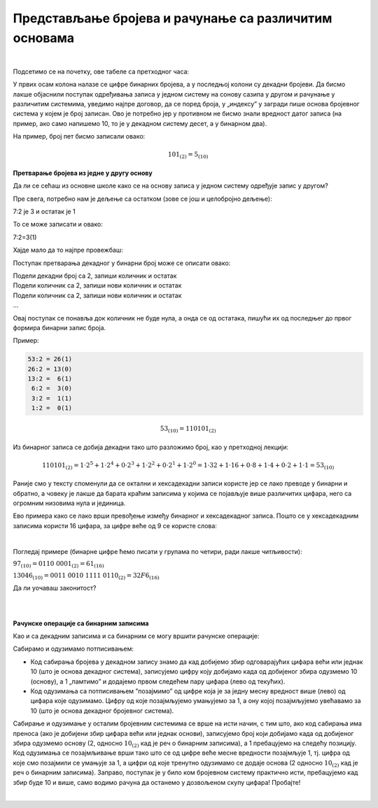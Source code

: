 Представљање бројева и рачунање са различитим основама
======================================================

|

Подсетимо се на почетку, ове табеле са претходног часа:

.. image:: ../../_images/6_bajt.png
   :width: 400px   
   :align: center


У првих осам колона налазе се цифре бинарних бројева, а у последњој колони су декадни бројеви. Да бисмо лакше објаснили поступак одређивања записа у једном систему на сонову сазипа у другом и рачунање у различитим системима, уведимо најпре договор, да се поред броја, у „индексу” у загради пише основа бројевног система у којем је број записан. Ово је потребно јер у противном не бисмо знали вредност датог записа (на пример, ако само напишемо 10, то је у декадном систему десет, а у бинарном два).

На пример, број пет бисмо записали овако:

.. math::  101_{(2)}=5_{(10)}


**Претварање бројева из једне у другу основу**

Да ли се сећаш из основне школе како се на основу записа у једном систему одређује запис у другом?

Пре свега, потребно нам је дељење са остатком (зове се још и целобројно дељење):

7:2 је 3 и остатак је 1

То се може записати и овако:

7:2=3(1)

Хајде мало да то најпре провежбаш:

Поступак претварања декадног у бинарни број може се описати овако:

| Подели декадни број са 2, запиши количник и остатак
| Подели количник са 2, запиши нови количник и остатак
| Подели количник са 2, запиши нови количник и остатак
| …

Овај поступак се понавља док количник не буде нула, а онда се од остатака, пишући их од последњег до првог формира бинарни запис броја. 

Пример:

.. code::

    53:2 = 26(1)
    26:2 = 13(0)
    13:2 =  6(1)
     6:2 =  3(0)
     3:2 =  1(1)
     1:2 =  0(1)

.. math::  53_{(10)}=110101_{(2)}

Из бинарног записа се добија декадни тако што разложимо број, као у претходној лекцији:

.. math::  110101_{(2)}=1\cdot2^5+1\cdot2^4+0\cdot2^3+1\cdot2^2+0\cdot2^1+1\cdot2^0=1\cdot32+1\cdot16+0\cdot8+1\cdot4+0\cdot2+1\cdot1=53_{(10)}
  

.. infonote::

    Обрати пажњу на то да су бројеви 1, 2, 4, 8, 16, 32, 64, 128, 256, 512, 1024… степени двојке. Ове бројеве ћеш често сретати, није лоше да запамтиш овај низ.

Раније смо у тексту споменули да се октални и хексадекадни записи користе јер се лако преводе у бинарни и обратно, а човеку је лакше да барата краћим записима у којима се појављује више различитих цифара, него са огромним низовима нула и јединица.

Ево примера како се лако врши превођење између бинарног и хексадекадног записа. Пошто се у хексадекадним записима користи 16 цифара, за цифре веће од 9 се користе слова:

.. image:: ../../_images/7_dec_hex.png
   :width: 950px   
   :align: center

|

Погледај примере (бинарне цифре ћемо писати у групама по четири, ради лакше читљивости):


:math:`97_{(10)} = 0110 \ 0001_{(2)} = 61_{(16)}`

:math:`13046_{(10)} = 0011 \ 0010 \ 1111 \ 0110_{(2)} = 32F6_{(16)}`

Да ли уочаваш законитост?

.. questionnote::

   Преведи ове бројеве у задате системе:

   а) Претвори из декадног у бинарни систем бројеве 8, 10, 255, 356, 1000, 1024

   б) Претвори из бинарног у декадни систем бројеве 10, 101, 1000, 11 0100 1101

   в) Претвори из бинарног у хексадекадни систем бројеве 10, 1000, 10 0000, 11 0100 1101

   г) Претвори из хексадекадног у бинарни систем бројеве ABC, 4D, F55, 356, 1000, 1024


|

.. reveal:: brojevnisistemi
   :showtitle: Провери резултате
   :hidetitle: Сакриј прозор
   
   .. infonote:: 
   
      а) 1000, 1010, 1111 1111, 10110 0100, 11 1110 1000, 100 0000 0000

      б) 2, 5, 8, 845

      в) 2, 8, 20, 34D

      г) 1010 1011 1100, 100 1101, 1111 0101 0101, 11 0101 0110, 1 0000 0000 0000, 1 0000 0010 0100

|

**Рачунске операције са бинарним записима**

Као и са декадним записима и са бинарним се могу вршити рачунске операције:

Сабирамо и одузимамо потписивањем: 

- Код сабирања бројева у декадном запису знамо да кад добијемо збир одговарајућих цифара већи или једнак 10 (што је основа декадног система), записујемо цифру коју добијамо када од добијеног збира одузмемо 10 (основу), а 1 „памтимо” и додајемо првом следећем пару цифара (лево од текућих). 

- Код одузимања са потписивањем ”позајмимо” од цифре која је за једну месну вредност више (лево) од цифара које одузимамо. Цифру од које позајмљујемо умањујемо за 1, а ону којој позајмљујемо увећавамо за 10 (што је основа декадног бројевног система). 

Сабирање и одузимање у осталим бројевним системима се врше на исти начин, с тим што, ако код сабирања има преноса (ако је добијени збир цифара већи или једнак основи), записујемо број који добијамо када од добијеног збира одузмемо основу (2, односно :math:`10_{(2)}` кад је реч о бинарним записима), а 1 пребацујемо на следећу позицију. Код одузимања се позајмљивање врши тако што се од цифре веће месне вредности позајмљује 1, тј. цифра од које смо позајмили се умањује за 1, a цифри од које тренутно одузимамо се додаје основа (2 односно :math:`10_{(2)}` кад је реч о бинарним записима).
Заправо, поступак је у било ком бројевном систему практично исти, пребацујемо кад збир буде 10 и више, само водимо рачуна да останемо у дозвољеном скупу цифара! Пробајте!

|

.. questionnote::
   Ако сте били успешни у сабирању и одузимању, пробајте множење и дељење! Забавно је - исти је поступак али мораш да мислиш које су дозвољене цифре у одабраном систему!
